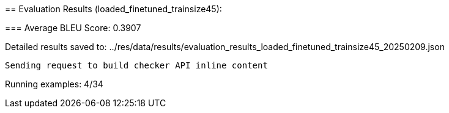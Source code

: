 
== 
Evaluation Results (loaded_finetuned_trainsize45):


=== 
Average BLEU Score: 0.3907

 
Detailed results saved to: ../res/data/results/evaluation_results_loaded_finetuned_trainsize45_20250209.json

 Sending request to build checker API inline content


 
Running examples: 4/34

